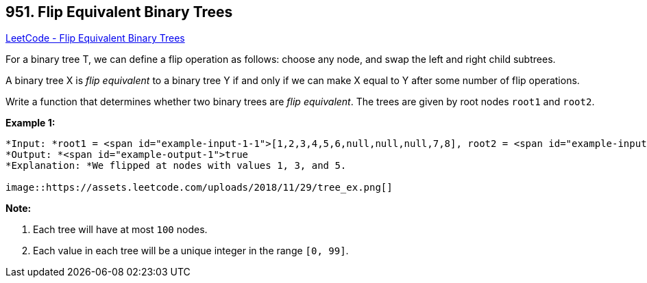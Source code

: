 == 951. Flip Equivalent Binary Trees

https://leetcode.com/problems/flip-equivalent-binary-trees/[LeetCode - Flip Equivalent Binary Trees]

For a binary tree T, we can define a flip operation as follows: choose any node, and swap the left and right child subtrees.

A binary tree X is _flip equivalent_ to a binary tree Y if and only if we can make X equal to Y after some number of flip operations.

Write a function that determines whether two binary trees are _flip equivalent_.  The trees are given by root nodes `root1` and `root2`.

 

*Example 1:*

[subs="verbatim,quotes"]
----
*Input: *root1 = <span id="example-input-1-1">[1,2,3,4,5,6,null,null,null,7,8], root2 = <span id="example-input-1-2">[1,3,2,null,6,4,5,null,null,null,null,8,7]
*Output: *<span id="example-output-1">true
*Explanation: *We flipped at nodes with values 1, 3, and 5.

image::https://assets.leetcode.com/uploads/2018/11/29/tree_ex.png[]
----

 

*Note:*


. Each tree will have at most `100` nodes.
. Each value in each tree will be a unique integer in the range `[0, 99]`.



 


